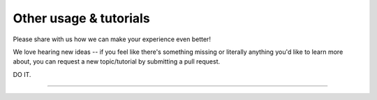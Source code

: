 .. _user-guide-other:

***********************
Other usage & tutorials
***********************

Please share with us how we can make your experience even better!

We love hearing new ideas -- if you feel like there's something missing or literally
anything you'd like to learn more about, you can request a new topic/tutorial by submitting 
a pull request.

DO IT.

-----
